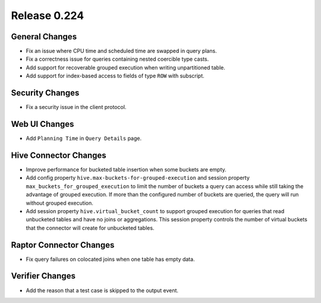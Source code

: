 =============
Release 0.224
=============

General Changes
---------------

* Fix an issue where CPU time and scheduled time are swapped in query plans.
* Fix a correctness issue for queries containing nested coercible type casts.
* Add support for recoverable grouped execution when writing unpartitioned table.
* Add support for index-based access to fields of type ``ROW`` with subscript.

Security Changes
----------------

* Fix a security issue in the client protocol.

Web UI Changes
--------------

* Add ``Planning Time`` in ``Query Details`` page.

Hive Connector Changes
----------------------

* Improve performance for bucketed table insertion when some buckets are empty.
* Add config property ``hive.max-buckets-for-grouped-execution`` and session
  property ``max_buckets_for_grouped_execution`` to limit the number of buckets
  a query can access while still taking the advantage of grouped execution.
  If more than the configured number of buckets are queried, the query will
  run without grouped execution.
* Add session property ``hive.virtual_bucket_count`` to support grouped
  execution for queries that read unbucketed tables and have no joins or
  aggregations. This session property controls the number of virtual buckets
  that the connector will create for unbucketed tables.

Raptor Connector Changes
------------------------

* Fix query failures on colocated joins when one table has empty data.

Verifier Changes
----------------

* Add the reason that a test case is skipped to the output event.
